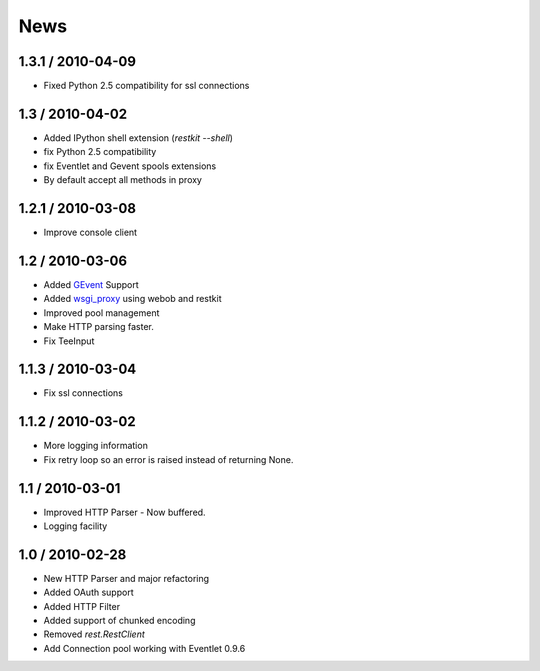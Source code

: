 .. _news:

News
====

1.3.1 / 2010-04-09
------------------

- Fixed Python 2.5 compatibility for ssl connections

1.3 / 2010-04-02
----------------

- Added IPython shell extension (`restkit --shell`)
- fix Python 2.5 compatibility
- fix Eventlet and Gevent spools extensions
- By default accept all methods in proxy

1.2.1 / 2010-03-08
------------------

- Improve console client

1.2 / 2010-03-06
------------------------

- Added `GEvent <pool.html>`_ Support
- Added `wsgi_proxy <wsgi_proxy.html>`_ using webob and restkit
- Improved pool management
- Make HTTP parsing faster.
- Fix TeeInput


1.1.3 / 2010-03-04
------------------

- Fix ssl connections

1.1.2 / 2010-03-02
------------------

- More logging information
- Fix retry loop so an error is raised instead of returning None.

1.1 / 2010-03-01
----------------

- Improved HTTP Parser - Now buffered.
- Logging facility

1.0 / 2010-02-28
----------------

- New HTTP Parser and major refactoring
- Added OAuth support
- Added HTTP Filter
- Added support of chunked encoding
- Removed `rest.RestClient`
- Add Connection pool working with Eventlet 0.9.6
